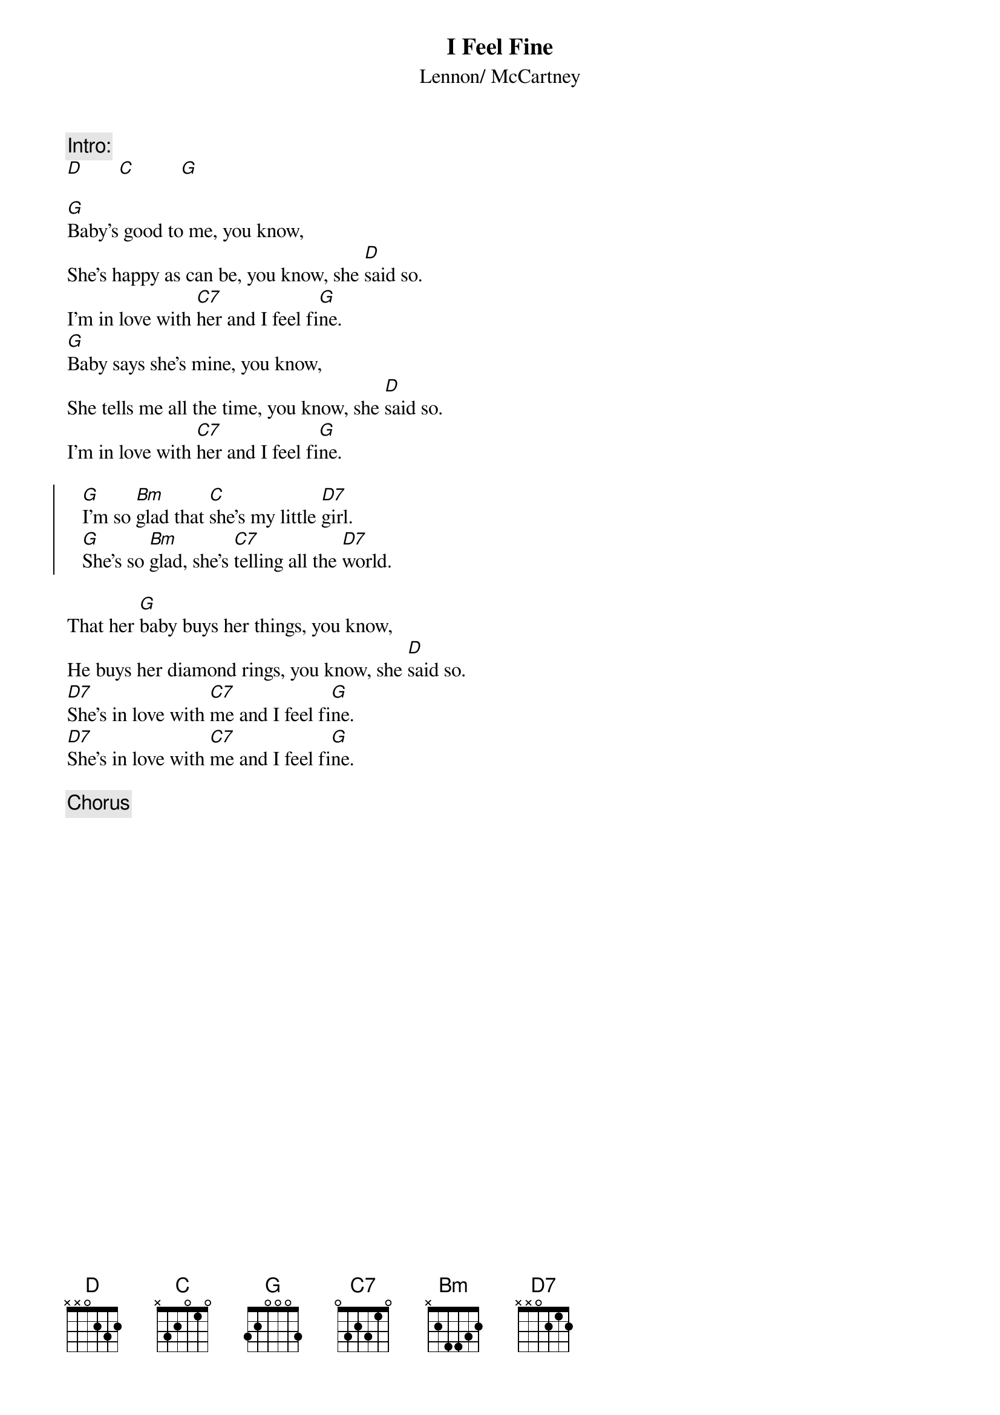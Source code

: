 {title:I Feel Fine}
{st:Lennon/ McCartney}

{c:Intro:}
[D]       [C]         [G]

[G]Baby's good to me, you know, 
She's happy as can be, you know, she [D]said so.
I'm in love with [C7]her and I feel fi[G]ne.
[G]Baby says she's mine, you know, 
She tells me all the time, you know, she [D]said so.
I'm in love with [C7]her and I feel fi[G]ne.

{soc}
   [G]I'm so [Bm]glad that [C]she's my little [D7]girl.
   [G]She's so [Bm]glad, she's [C7]telling all the [D7]world.
{eoc}

That her [G]baby buys her things, you know, 
He buys her diamond rings, you know, she [D]said so.
[D7]She's in love with [C7]me and I feel fi[G]ne.
[D7]She's in love with [C7]me and I feel fi[G]ne.

{chorus}